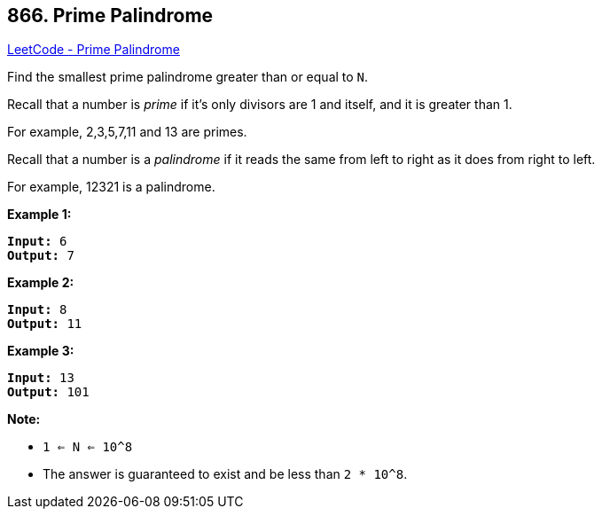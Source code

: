 == 866. Prime Palindrome

https://leetcode.com/problems/prime-palindrome/[LeetCode - Prime Palindrome]

Find the smallest prime palindrome greater than or equal to `N`.

Recall that a number is _prime_ if it's only divisors are 1 and itself, and it is greater than 1. 

For example, 2,3,5,7,11 and 13 are primes.

Recall that a number is a _palindrome_ if it reads the same from left to right as it does from right to left. 

For example, 12321 is a palindrome.

 


*Example 1:*

[subs="verbatim,quotes,macros"]
----
*Input:* 6
*Output:* 7
----


*Example 2:*

[subs="verbatim,quotes,macros"]
----
*Input:* 8
*Output:* 11
----


*Example 3:*

[subs="verbatim,quotes,macros"]
----
*Input:* 13
*Output:* 101
----




 

*Note:*


* `1 <= N <= 10^8`
* The answer is guaranteed to exist and be less than `2 * 10^8`.


